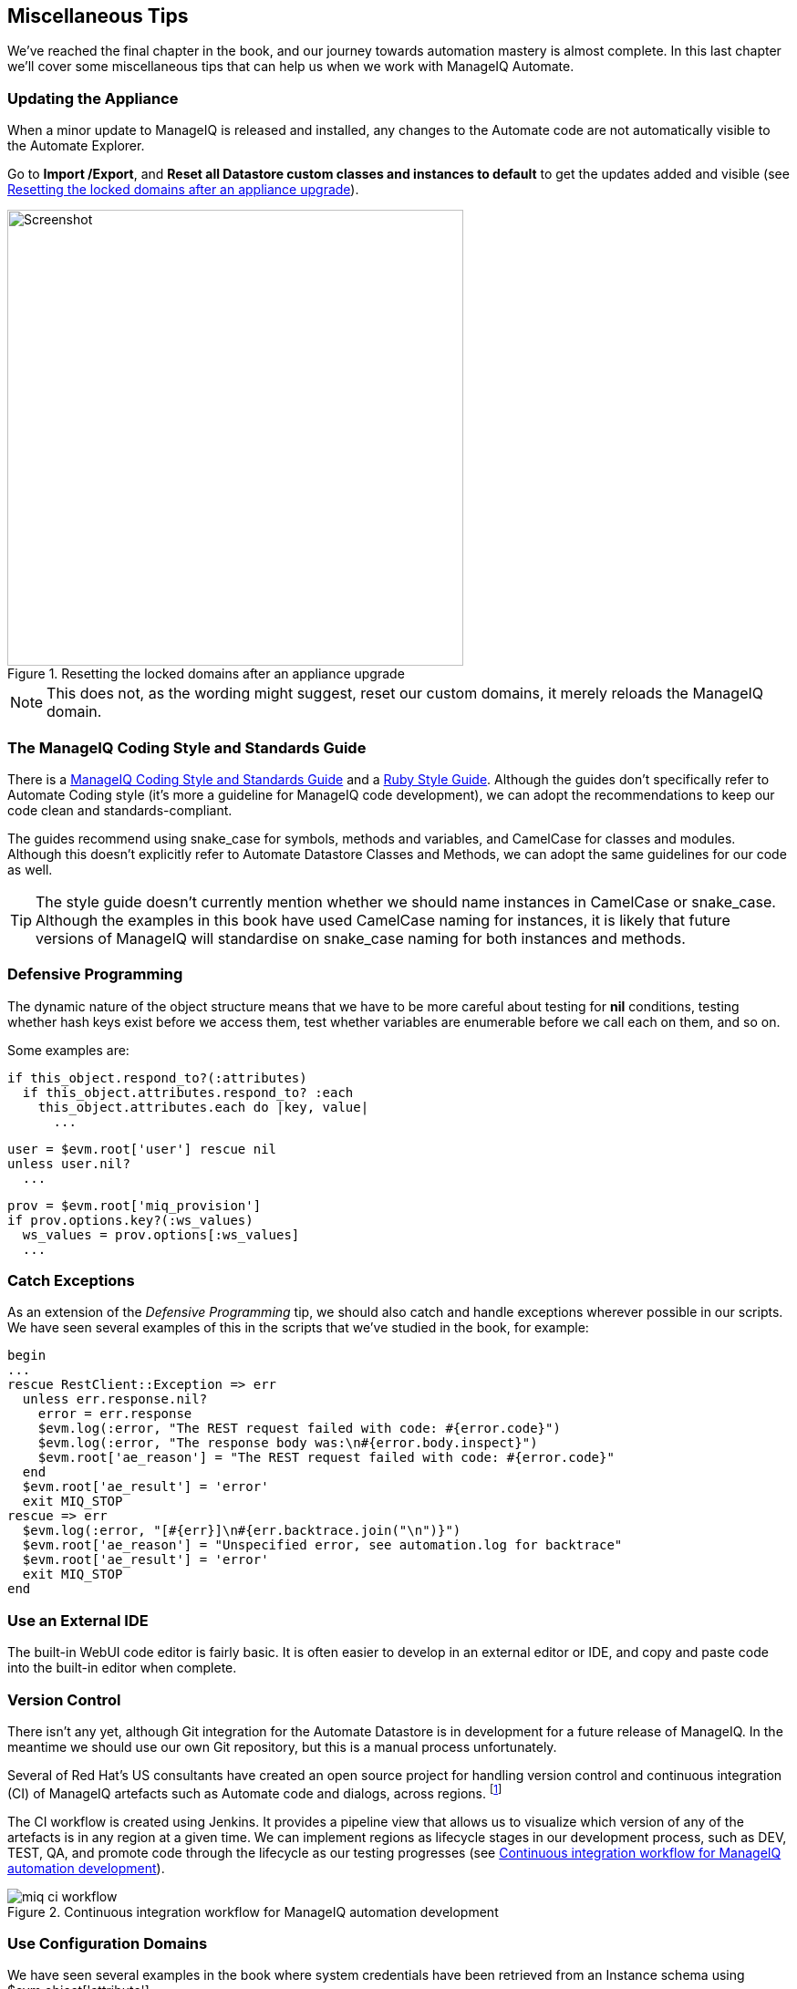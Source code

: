 [[miscellaneous-tips]]
== Miscellaneous Tips

We've reached the final chapter in the book, and our journey towards automation mastery is almost complete. In this last chapter we'll cover some miscellaneous tips that can help us when we work with ManageIQ Automate.

=== Updating the Appliance

When a minor update to ManageIQ is released and installed, any changes to the Automate code are not automatically visible to the Automate Explorer. 

Go to **Import /Export**, and *Reset all Datastore custom classes and instances to default* to get the updates added and visible (see <<c47i1>>).

[[c47i1]]
.Resetting the locked domains after an appliance upgrade
image::part6/chapter47/images/screenshot1hd.png[Screenshot,500,align="center"]

[NOTE]
This does not, as the wording might suggest, reset our custom domains, it merely reloads the ManageIQ domain.

=== The ManageIQ Coding Style and Standards Guide

There is a http://manageiq.org/documentation/development/coding_style_and_standards/[ManageIQ Coding Style and Standards Guide] and a 
https://github.com/ManageIQ/ruby-style-guide[Ruby Style Guide]. Although the guides don't specifically refer to Automate Coding style (it's more a guideline for ManageIQ code development), we can adopt the recommendations to keep our code clean and standards-compliant.

The guides recommend using snake_case for symbols, methods and variables, and CamelCase for classes and modules. Although this doesn't explicitly refer to Automate Datastore Classes and Methods, we can adopt the same guidelines for our code as well.

[TIP]
The style guide doesn't currently mention whether we should name instances in CamelCase or snake_case. Although the examples in this book have used CamelCase naming for instances, it is likely that future versions of ManageIQ will standardise on snake_case naming for both instances and methods.

=== Defensive Programming

The dynamic nature of the object structure means that we have to be more careful about testing for *nil* conditions, testing whether hash keys exist before we access them, test whether variables are enumerable before we call +each+ on them, and so on.

Some examples are:

[source,ruby]
----
if this_object.respond_to?(:attributes)
  if this_object.attributes.respond_to? :each
    this_object.attributes.each do |key, value|
      ...
----

[source,ruby]
----
user = $evm.root['user'] rescue nil
unless user.nil?
  ...
----

[source,ruby]
----
prov = $evm.root['miq_provision']
if prov.options.key?(:ws_values)
  ws_values = prov.options[:ws_values]
  ...
----

=== Catch Exceptions

As an extension of the _Defensive Programming_ tip, we should also catch and handle exceptions wherever possible in our scripts. We have seen several examples of this in the scripts that we've studied in the book, for example:

[source,ruby]
----
begin
...
rescue RestClient::Exception => err
  unless err.response.nil?
    error = err.response
    $evm.log(:error, "The REST request failed with code: #{error.code}")
    $evm.log(:error, "The response body was:\n#{error.body.inspect}") 
    $evm.root['ae_reason'] = "The REST request failed with code: #{error.code}"
  end
  $evm.root['ae_result'] = 'error'
  exit MIQ_STOP
rescue => err
  $evm.log(:error, "[#{err}]\n#{err.backtrace.join("\n")}")
  $evm.root['ae_reason'] = "Unspecified error, see automation.log for backtrace"
  $evm.root['ae_result'] = 'error'
  exit MIQ_STOP
end
----

=== Use an External IDE

The built-in WebUI code editor is fairly basic. It is often easier to develop in an external editor or IDE, and copy and paste code into the built-in editor when complete.

=== Version Control

There isn't any yet, although Git integration for the Automate Datastore is in development for a future release of ManageIQ. In the meantime we should use our own Git repository, but this is a manual process unfortunately.

Several of Red Hat's US consultants have created an open source project for handling version control and continuous integration (CI) of ManageIQ artefacts such as Automate code and dialogs, across regions. footnote:[The project code is located https://github.com/rhtconsulting/miq-ci[here]]

The CI workflow is created using Jenkins. It provides a pipeline view that allows us to visualize which version of any of the artefacts is in any region at a given time. We can implement regions as lifecycle stages in our development process, such as DEV, TEST, QA, and promote code through the lifecycle as our testing progresses (see <<c47i2>>).

[[c47i2]]
.Continuous integration workflow for ManageIQ automation development
image::part6/chapter47/images/miq_ci_workflow.png[]

=== Use Configuration Domains

We have seen several examples in the book where system credentials have been retrieved from an Instance schema using +$evm.object['attribute']+. 

When we work on larger projects and implement some kind of version control as previously described, we will have separate ManageIQ installations for our various automation code lifecycle environments - DEV, TEST and QA for example. It is likely (and good practice) that the credentials to connect to our various integration services will be different for each lifecycle environment, but we want to be able to 'promote' our code through each environment with minimal change.

In this case it can be useful to create a separate _configuration_ domain for each lifecycle environment, containing purely the classes and instances that define the usernames, passwords, or URLs specific to that environment. The configuration domain typically contains no methods; these are in the 'code' domain being tested. When a method calls +$evm.object['attribute']+, the attribute is retrieved from the running instance in the configuration domain, which has the highest priority.

The process of testing then becomes simpler as we cycle the code domain through each lifecycle environment, without having to modify any credentials; these are statically defined in the configuration domain. The process is illustrated in <<promoting-code-domains-through-lifecycle-environments>>

[[promoting-code-domains-through-lifecycle-environments]]
.Promoting Code Domains Through Lifecycle Environments
[options="header"]
|=======
|Sprints/Environments|DEV|TEST|Q/A|PROD
|Sprint1|Dev + Code_v4 Domains|Test + Code_v3 Domains|QA + Code_v2 Domains|Prod + Code_v1 Domains
|Sprint2|Dev + Code_v5 Domains|Test + Code_v4 Domains|QA + Code_v3 Domains|Prod + Code_v2 Domains
|Sprint3|Dev + Code_v6 Domains|Test + Code_v5 Domains|QA + Code_v4 Domains|Prod + Code_v3 Domains
|=======

=== Summary

This completes our study of the Automate capability of ManageIQ. Over the preceding chapters we have learned about the Automate Datastore and the entities that we use to create our automation scripts. We have taken a look behind the scenes at the objects that we work with, and learned about their attributes, virtual columns, associations and methods.

We discovered how these components come together to create the workflows that provision infrastructure virtual machines and cloud instances, and we have seen examples of how we can customise the provisioning state machines for our own purposes.

We created service catalogs to deploy servers both singly and in bundles, and we integrated our Automate workflows with an external Red Hat Satellite 6.1 server.

We have seen how ManageIQ is able to manage our entire virtual machine lifcycle, including retirement, and we have studied the retirement process for virtual machines and services.

We looked at the _integration_ capabilities of ManageIQ Automate, and saw how easily we can integrate our automation workflows with our wider enterprise.

Our journey toward automation mastery is complete. All that is left is to practice, and start automating!
